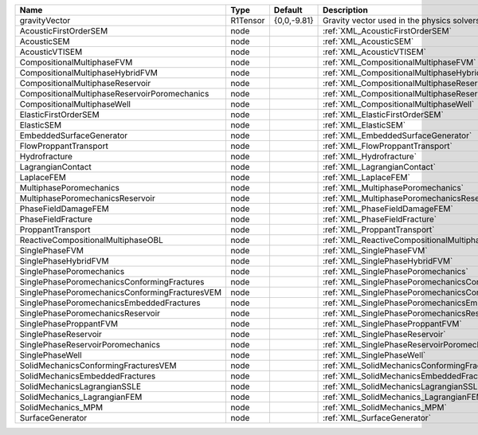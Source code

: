 

============================================== ======== =========== ========================================================= 
Name                                           Type     Default     Description                                               
============================================== ======== =========== ========================================================= 
gravityVector                                  R1Tensor {0,0,-9.81} Gravity vector used in the physics solvers                
AcousticFirstOrderSEM                          node                 :ref:`XML_AcousticFirstOrderSEM`                          
AcousticSEM                                    node                 :ref:`XML_AcousticSEM`                                    
AcousticVTISEM                                 node                 :ref:`XML_AcousticVTISEM`                                 
CompositionalMultiphaseFVM                     node                 :ref:`XML_CompositionalMultiphaseFVM`                     
CompositionalMultiphaseHybridFVM               node                 :ref:`XML_CompositionalMultiphaseHybridFVM`               
CompositionalMultiphaseReservoir               node                 :ref:`XML_CompositionalMultiphaseReservoir`               
CompositionalMultiphaseReservoirPoromechanics  node                 :ref:`XML_CompositionalMultiphaseReservoirPoromechanics`  
CompositionalMultiphaseWell                    node                 :ref:`XML_CompositionalMultiphaseWell`                    
ElasticFirstOrderSEM                           node                 :ref:`XML_ElasticFirstOrderSEM`                           
ElasticSEM                                     node                 :ref:`XML_ElasticSEM`                                     
EmbeddedSurfaceGenerator                       node                 :ref:`XML_EmbeddedSurfaceGenerator`                       
FlowProppantTransport                          node                 :ref:`XML_FlowProppantTransport`                          
Hydrofracture                                  node                 :ref:`XML_Hydrofracture`                                  
LagrangianContact                              node                 :ref:`XML_LagrangianContact`                              
LaplaceFEM                                     node                 :ref:`XML_LaplaceFEM`                                     
MultiphasePoromechanics                        node                 :ref:`XML_MultiphasePoromechanics`                        
MultiphasePoromechanicsReservoir               node                 :ref:`XML_MultiphasePoromechanicsReservoir`               
PhaseFieldDamageFEM                            node                 :ref:`XML_PhaseFieldDamageFEM`                            
PhaseFieldFracture                             node                 :ref:`XML_PhaseFieldFracture`                             
ProppantTransport                              node                 :ref:`XML_ProppantTransport`                              
ReactiveCompositionalMultiphaseOBL             node                 :ref:`XML_ReactiveCompositionalMultiphaseOBL`             
SinglePhaseFVM                                 node                 :ref:`XML_SinglePhaseFVM`                                 
SinglePhaseHybridFVM                           node                 :ref:`XML_SinglePhaseHybridFVM`                           
SinglePhasePoromechanics                       node                 :ref:`XML_SinglePhasePoromechanics`                       
SinglePhasePoromechanicsConformingFractures    node                 :ref:`XML_SinglePhasePoromechanicsConformingFractures`    
SinglePhasePoromechanicsConformingFracturesVEM node                 :ref:`XML_SinglePhasePoromechanicsConformingFracturesVEM` 
SinglePhasePoromechanicsEmbeddedFractures      node                 :ref:`XML_SinglePhasePoromechanicsEmbeddedFractures`      
SinglePhasePoromechanicsReservoir              node                 :ref:`XML_SinglePhasePoromechanicsReservoir`              
SinglePhaseProppantFVM                         node                 :ref:`XML_SinglePhaseProppantFVM`                         
SinglePhaseReservoir                           node                 :ref:`XML_SinglePhaseReservoir`                           
SinglePhaseReservoirPoromechanics              node                 :ref:`XML_SinglePhaseReservoirPoromechanics`              
SinglePhaseWell                                node                 :ref:`XML_SinglePhaseWell`                                
SolidMechanicsConformingFracturesVEM           node                 :ref:`XML_SolidMechanicsConformingFracturesVEM`           
SolidMechanicsEmbeddedFractures                node                 :ref:`XML_SolidMechanicsEmbeddedFractures`                
SolidMechanicsLagrangianSSLE                   node                 :ref:`XML_SolidMechanicsLagrangianSSLE`                   
SolidMechanics_LagrangianFEM                   node                 :ref:`XML_SolidMechanics_LagrangianFEM`                   
SolidMechanics_MPM                             node                 :ref:`XML_SolidMechanics_MPM`                             
SurfaceGenerator                               node                 :ref:`XML_SurfaceGenerator`                               
============================================== ======== =========== ========================================================= 


